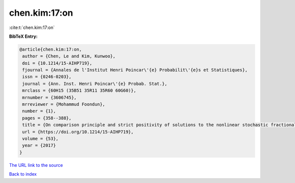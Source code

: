 chen.kim:17:on
==============

:cite:t:`chen.kim:17:on`

**BibTeX Entry:**

.. code-block:: bibtex

   @article{chen.kim:17:on,
    author = {Chen, Le and Kim, Kunwoo},
    doi = {10.1214/15-AIHP719},
    fjournal = {Annales de l'Institut Henri Poincar\'{e} Probabilit\'{e}s et Statistiques},
    issn = {0246-0203},
    journal = {Ann. Inst. Henri Poincar\'{e} Probab. Stat.},
    mrclass = {60H15 (35B51 35R11 35R60 60G60)},
    mrnumber = {3606745},
    mrreviewer = {Mohammud Foondun},
    number = {1},
    pages = {358--388},
    title = {On comparison principle and strict positivity of solutions to the nonlinear stochastic fractional heat equations},
    url = {https://doi.org/10.1214/15-AIHP719},
    volume = {53},
    year = {2017}
   }
`The URL link to the source <ttps://doi.org/10.1214/15-AIHP719}>`_


`Back to index <../By-Cite-Keys.html>`_
